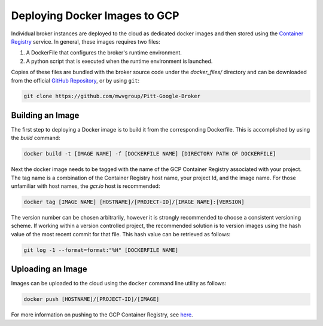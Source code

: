 Deploying Docker Images to GCP
==============================

Individual broker instances are deployed to the cloud as dedicated docker images
and then stored using the
`Container Registry  <https://cloud.google.com/container-registry>`_
service. In general, these images requires two files:

1. A DockerFile that configures the broker's runtime environment.
2. A python script that is executed when the runtime environment is launched.

Copies of these files are bundled with the broker source code under the
*docker_files/* directory and can be downloaded from the official
`GitHub Repository`_, or by using ``git``:

.. code-block:: bash

   git clone https://github.com/mwvgroup/Pitt-Google-Broker

Building an Image
-----------------

The first step to deploying a Docker image is to build it from the
corresponding Dockerfile. This is accomplished by using the `build` command:

.. code-block:: bash

   docker build -t [IMAGE NAME] -f [DOCKERFILE NAME] [DIRECTORY PATH OF DOCKERFILE]

Next the docker image needs to be tagged with the name of the GCP
Container Registry associated with your project. The tag name is a combination
of the Container Registry host name, your project Id, and the image name.
For those unfamiliar with host names, the `gcr.io` host is recommended:

.. code-block:: bash

   docker tag [IMAGE NAME] [HOSTNAME]/[PROJECT-ID]/[IMAGE NAME]:[VERSION]

The version number can be chosen arbitrarily, however it is strongly recommended
to choose a consistent versioning scheme. If working within a version controlled
project, the recommended solution is to version images using the hash value of the
most recent commit for that file. This hash value can be retrieved as follows:

.. code-block:: bash

    git log -1 --format=format:"%H" [DOCKERFILE NAME]


Uploading an Image
------------------

Images can be uploaded to the cloud using the ``docker`` command line utility
as follows:

.. code-block:: bash

   docker push [HOSTNAME]/[PROJECT-ID]/[IMAGE]

For more information on pushing to the GCP Container Registry, see
`here <https://cloud.google.com/container-registry/docs/pushing-and-pulling>`_.


.. _docker_files: https://github.com/mwvgroup/Pitt-Google-Broker/tree/master/docker_files
.. _GitHub Repository: https://github.com/mwvgroup/Pitt-Google-Broker